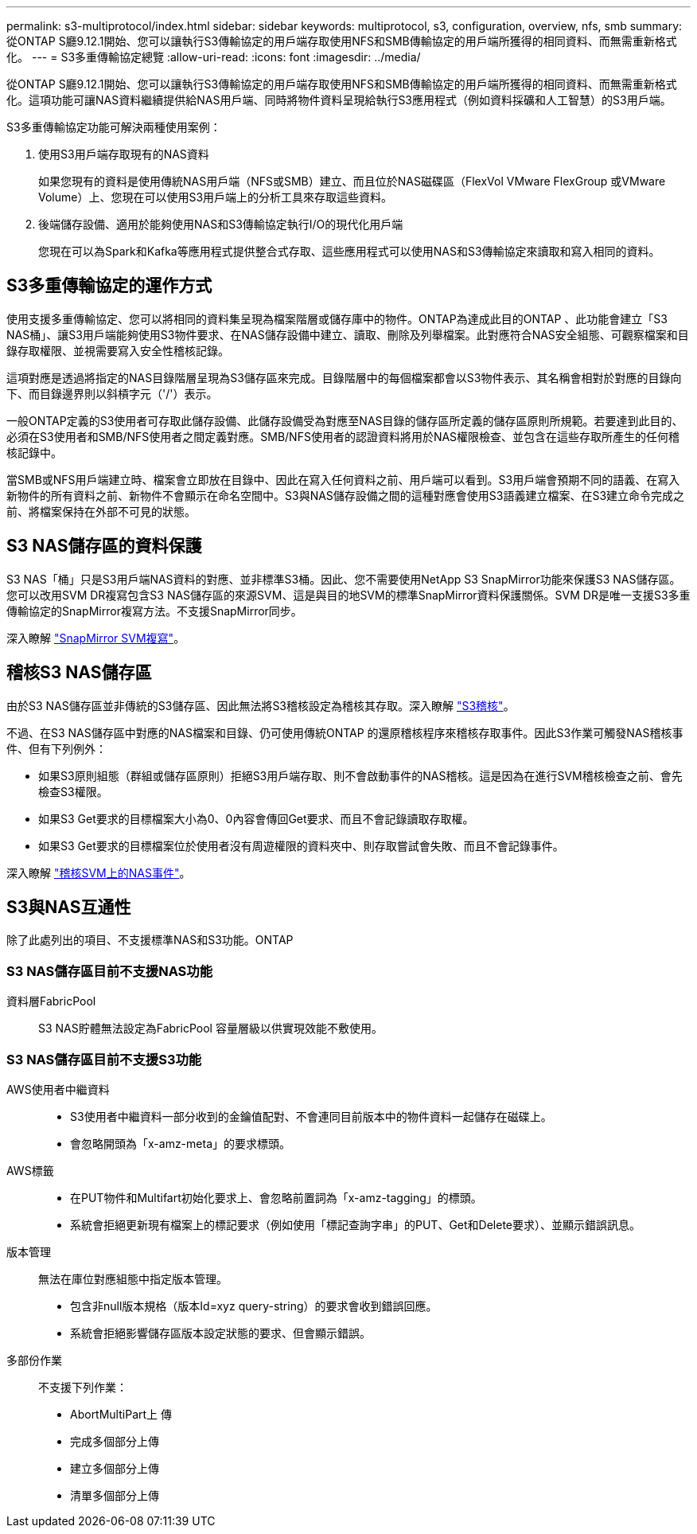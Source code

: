 ---
permalink: s3-multiprotocol/index.html 
sidebar: sidebar 
keywords: multiprotocol, s3, configuration, overview, nfs, smb 
summary: 從ONTAP S廳9.12.1開始、您可以讓執行S3傳輸協定的用戶端存取使用NFS和SMB傳輸協定的用戶端所獲得的相同資料、而無需重新格式化。 
---
= S3多重傳輸協定總覽
:allow-uri-read: 
:icons: font
:imagesdir: ../media/


[role="lead"]
從ONTAP S廳9.12.1開始、您可以讓執行S3傳輸協定的用戶端存取使用NFS和SMB傳輸協定的用戶端所獲得的相同資料、而無需重新格式化。這項功能可讓NAS資料繼續提供給NAS用戶端、同時將物件資料呈現給執行S3應用程式（例如資料採礦和人工智慧）的S3用戶端。

S3多重傳輸協定功能可解決兩種使用案例：

. 使用S3用戶端存取現有的NAS資料
+
如果您現有的資料是使用傳統NAS用戶端（NFS或SMB）建立、而且位於NAS磁碟區（FlexVol VMware FlexGroup 或VMware Volume）上、您現在可以使用S3用戶端上的分析工具來存取這些資料。

. 後端儲存設備、適用於能夠使用NAS和S3傳輸協定執行I/O的現代化用戶端
+
您現在可以為Spark和Kafka等應用程式提供整合式存取、這些應用程式可以使用NAS和S3傳輸協定來讀取和寫入相同的資料。





== S3多重傳輸協定的運作方式

使用支援多重傳輸協定、您可以將相同的資料集呈現為檔案階層或儲存庫中的物件。ONTAP為達成此目的ONTAP 、此功能會建立「S3 NAS桶」、讓S3用戶端能夠使用S3物件要求、在NAS儲存設備中建立、讀取、刪除及列舉檔案。此對應符合NAS安全組態、可觀察檔案和目錄存取權限、並視需要寫入安全性稽核記錄。

這項對應是透過將指定的NAS目錄階層呈現為S3儲存區來完成。目錄階層中的每個檔案都會以S3物件表示、其名稱會相對於對應的目錄向下、而目錄邊界則以斜槓字元（'/'）表示。

一般ONTAP定義的S3使用者可存取此儲存設備、此儲存設備受為對應至NAS目錄的儲存區所定義的儲存區原則所規範。若要達到此目的、必須在S3使用者和SMB/NFS使用者之間定義對應。SMB/NFS使用者的認證資料將用於NAS權限檢查、並包含在這些存取所產生的任何稽核記錄中。

當SMB或NFS用戶端建立時、檔案會立即放在目錄中、因此在寫入任何資料之前、用戶端可以看到。S3用戶端會預期不同的語義、在寫入新物件的所有資料之前、新物件不會顯示在命名空間中。S3與NAS儲存設備之間的這種對應會使用S3語義建立檔案、在S3建立命令完成之前、將檔案保持在外部不可見的狀態。



== S3 NAS儲存區的資料保護

S3 NAS「桶」只是S3用戶端NAS資料的對應、並非標準S3桶。因此、您不需要使用NetApp S3 SnapMirror功能來保護S3 NAS儲存區。您可以改用SVM DR複寫包含S3 NAS儲存區的來源SVM、這是與目的地SVM的標準SnapMirror資料保護關係。SVM DR是唯一支援S3多重傳輸協定的SnapMirror複寫方法。不支援SnapMirror同步。

深入瞭解 link:../data-protection/snapmirror-svm-replication-concept.html["SnapMirror SVM複寫"]。



== 稽核S3 NAS儲存區

由於S3 NAS儲存區並非傳統的S3儲存區、因此無法將S3稽核設定為稽核其存取。深入瞭解 link:../s3-audit/index.html["S3稽核"]。

不過、在S3 NAS儲存區中對應的NAS檔案和目錄、仍可使用傳統ONTAP 的還原稽核程序來稽核存取事件。因此S3作業可觸發NAS稽核事件、但有下列例外：

* 如果S3原則組態（群組或儲存區原則）拒絕S3用戶端存取、則不會啟動事件的NAS稽核。這是因為在進行SVM稽核檢查之前、會先檢查S3權限。
* 如果S3 Get要求的目標檔案大小為0、0內容會傳回Get要求、而且不會記錄讀取存取權。
* 如果S3 Get要求的目標檔案位於使用者沒有周遊權限的資料夾中、則存取嘗試會失敗、而且不會記錄事件。


深入瞭解 link:../nas-audit/auditing-events-concept.html["稽核SVM上的NAS事件"]。



== S3與NAS互通性

除了此處列出的項目、不支援標準NAS和S3功能。ONTAP



=== S3 NAS儲存區目前不支援NAS功能

資料層FabricPool:: S3 NAS貯體無法設定為FabricPool 容量層級以供實現效能不敷使用。




=== S3 NAS儲存區目前不支援S3功能

AWS使用者中繼資料::
+
--
* S3使用者中繼資料一部分收到的金鑰值配對、不會連同目前版本中的物件資料一起儲存在磁碟上。
* 會忽略開頭為「x-amz-meta」的要求標頭。


--
AWS標籤::
+
--
* 在PUT物件和Multifart初始化要求上、會忽略前置詞為「x-amz-tagging」的標頭。
* 系統會拒絕更新現有檔案上的標記要求（例如使用「標記查詢字串」的PUT、Get和Delete要求）、並顯示錯誤訊息。


--
版本管理:: 無法在庫位對應組態中指定版本管理。
+
--
* 包含非null版本規格（版本Id=xyz query-string）的要求會收到錯誤回應。
* 系統會拒絕影響儲存區版本設定狀態的要求、但會顯示錯誤。


--
多部份作業:: 不支援下列作業：
+
--
* AbortMultiPart上 傳
* 完成多個部分上傳
* 建立多個部分上傳
* 清單多個部分上傳


--

